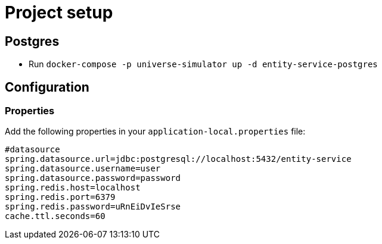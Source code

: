 = Project setup

== Postgres
* Run `docker-compose -p universe-simulator up -d entity-service-postgres`

== Configuration

=== Properties
Add the following properties in your `application-local.properties` file:

----
#datasource
spring.datasource.url=jdbc:postgresql://localhost:5432/entity-service
spring.datasource.username=user
spring.datasource.password=password
spring.redis.host=localhost
spring.redis.port=6379
spring.redis.password=uRnEiDvIeSrse
cache.ttl.seconds=60
----
